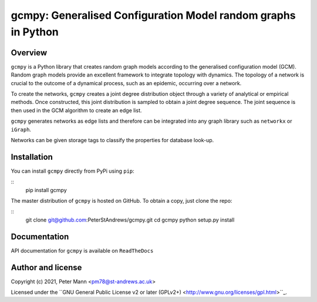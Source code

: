
gcmpy: Generalised Configuration Model random graphs in Python
===================================================================

Overview
--------

``gcmpy`` is a Python library that creates random graph models according
to the generalised configuration model (GCM). Random graph models provide
an excellent framework to integrate topology with dynamics. The topology 
of a network is crucial to the outcome of a dynamical process, such as an 
epidemic, occurring over a network.

To create the networks, ``gcmpy`` creates a joint degree distribution object 
through a variety of analytical or empirical methods. Once constructed, this 
joint distribution is sampled to obtain a joint degree sequence. The joint 
sequence is then used in the GCM algorithm to create an edge list.

``gcmpy`` generates networks as edge lists and therefore can be integrated 
into any graph library such as ``networkx`` or ``iGraph``. 

Networks can be given storage tags to classify the properties for database 
look-up. 

Installation
------------

You can install ``gcmpy`` directly from PyPi using ``pip``:

::
   pip install gcmpy

The master distribution of ``gcmpy`` is hosted on GitHub. To obtain a
copy, just clone the repo:

::
    git clone git@github.com:PeterStAndrews/gcmpy.git
    cd gcmpy
    python setup.py install



Documentation
-------------

API documentation for ``gcmpy`` is available on ``ReadTheDocs``


Author and license
------------------

Copyright (c) 2021, Peter Mann <pm78@st-andrews.ac.uk>

Licensed under the ``GNU General Public License v2 or later (GPLv2+) <http://www.gnu.org/licenses/gpl.html>``_.

